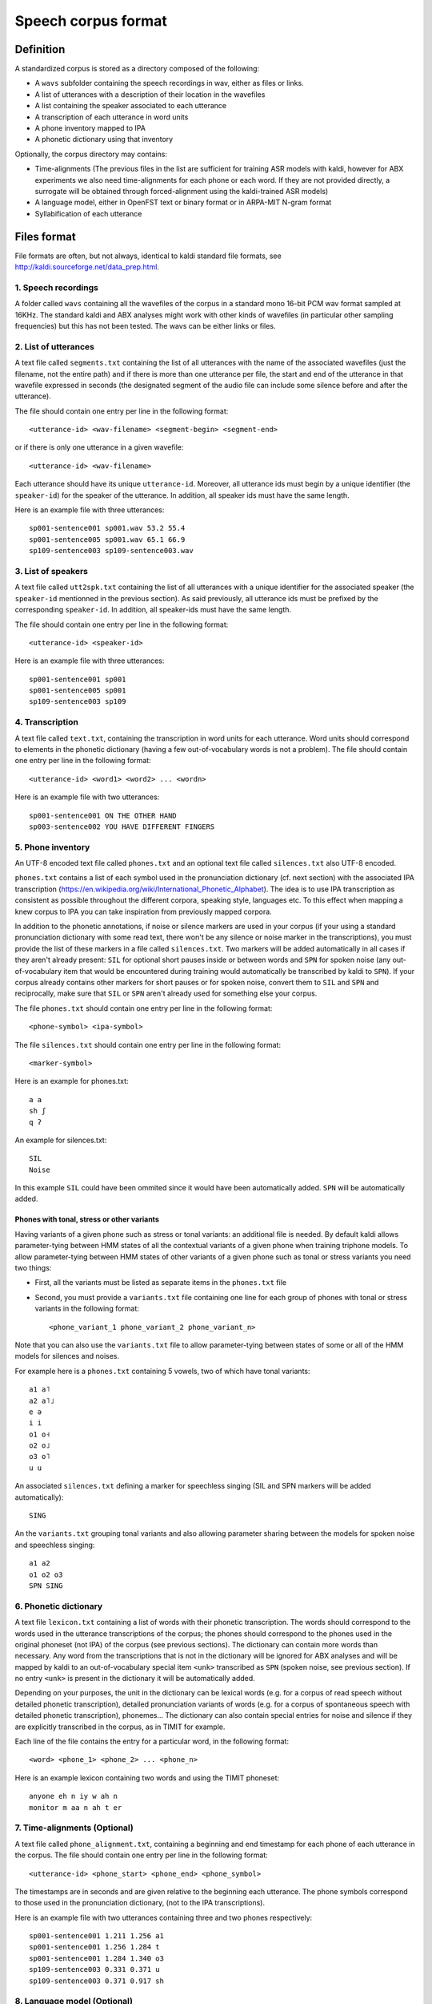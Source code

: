 ====================
Speech corpus format
====================

Definition
==========

A standardized corpus is stored as a directory composed of the
following:

- A ``wavs`` subfolder containing the speech recordings in wav, either
  as files or links.

- A list of utterances with a description of their location in the
  wavefiles

- A list containing the speaker associated to each utterance

- A transcription of each utterance in word units

- A phone inventory mapped to IPA

- A phonetic dictionary using that inventory

Optionally, the corpus directory may contains:

- Time-alignments (The previous files in the list are sufficient for
  training ASR models with kaldi, however for ABX experiments we also
  need time-alignments for each phone or each word. If they are not
  provided directly, a surrogate will be obtained through
  forced-alignment using the kaldi-trained ASR models)

- A language model, either in OpenFST text or binary format
  or in ARPA-MIT N-gram format

- Syllabification of each utterance


Files format
============

File formats are often, but not always, identical to kaldi standard
file formats, see http://kaldi.sourceforge.net/data_prep.html.


1. Speech recordings
--------------------

A folder called ``wavs`` containing all the wavefiles of the corpus in
a standard mono 16-bit PCM wav format sampled at 16KHz. The standard
kaldi and ABX analyses might work with other kinds of wavefiles (in
particular other sampling frequencies) but this has not been tested.
The wavs can be either links or files.


2. List of utterances
---------------------

A text file called ``segments.txt`` containing the list of all
utterances with the name of the associated wavefiles (just the
filename, not the entire path) and if there is more than one utterance
per file, the start and end of the utterance in that wavefile
expressed in seconds (the designated segment of the audio file can
include some silence before and after the utterance).

The file should contain one entry per line in the following format::

  <utterance-id> <wav-filename> <segment-begin> <segment-end>

or if there is only one utterance in a given wavefile::

  <utterance-id> <wav-filename>

Each utterance should have its unique ``utterance-id``. Moreover,
all utterance ids must begin by a unique identifier (the
``speaker-id``) for the speaker of the utterance. In addition, all
speaker ids must have the same length.

Here is an example file with three utterances::

  sp001-sentence001 sp001.wav 53.2 55.4
  sp001-sentence005 sp001.wav 65.1 66.9
  sp109-sentence003 sp109-sentence003.wav


3. List of speakers
-------------------

A text file called ``utt2spk.txt`` containing the list of all utterances
with a unique identifier for the associated speaker (the ``speaker-id``
mentionned in the previous section). As said previously, all
utterance ids must be prefixed by the corresponding ``speaker-id``. In
addition, all speaker-ids must have the same length.

The file should contain one entry per line in the following format::

  <utterance-id> <speaker-id>

Here is an example file with three utterances::

  sp001-sentence001 sp001
  sp001-sentence005 sp001
  sp109-sentence003 sp109


4. Transcription
----------------

A text file called ``text.txt``, containing the transcription in word
units for each utterance. Word units should correspond to elements in
the phonetic dictionary (having a few out-of-vocabulary words is not a
problem). The file should contain one entry per line in the following
format::

  <utterance-id> <word1> <word2> ... <wordn>

Here is an example file with two utterances::

  sp001-sentence001 ON THE OTHER HAND
  sp003-sentence002 YOU HAVE DIFFERENT FINGERS


5. Phone inventory
------------------

An UTF-8 encoded text file called ``phones.txt`` and an optional text
file called ``silences.txt`` also UTF-8 encoded.

``phones.txt`` contains a list of each symbol used in the pronunciation
dictionary (cf. next section) with the associated IPA transcription
(https://en.wikipedia.org/wiki/International_Phonetic_Alphabet). The
idea is to use IPA transcription as consistent as possible throughout
the different corpora, speaking style, languages etc. To this effect
when mapping a knew corpus to IPA you can take inspiration from
previously mapped corpora.

In addition to the phonetic annotations, if noise or silence markers
are used in your corpus (if your using a standard pronunciation
dictionary with some read text, there won't be any silence or noise
marker in the transcriptions), you must provide the list of these
markers in a file called ``silences.txt``. Two markers will be added
automatically in all cases if they aren't already present: ``SIL`` for
optional short pauses inside or between words and ``SPN`` for spoken
noise (any out-of-vocabulary item that would be encountered during
training would automatically be transcribed by kaldi to ``SPN``). If
your corpus already contains other markers for short pauses or for
spoken noise, convert them to ``SIL`` and ``SPN`` and reciprocally, make
sure that ``SIL`` or ``SPN`` aren't already used for something else your
corpus.

The file ``phones.txt`` should contain one entry per line in the
following format::

  <phone-symbol> <ipa-symbol>

The file ``silences.txt`` should contain one entry per line in the
following format::

  <marker-symbol>

Here is an example for phones.txt::

  a a
  sh ʃ
  q ʔ

An example for silences.txt::

  SIL
  Noise

In this example ``SIL`` could have been ommited since it would have been
automatically added. ``SPN`` will be automatically added.


Phones with tonal, stress or other variants
^^^^^^^^^^^^^^^^^^^^^^^^^^^^^^^^^^^^^^^^^^^

Having variants of a given phone such as stress or tonal variants: an
additional file is needed. By default kaldi allows parameter-tying
between HMM states of all the contextual variants of a given phone
when training triphone models. To allow parameter-tying between HMM
states of other variants of a given phone such as tonal or stress
variants you need two things:

* First, all the variants must be listed as separate items in the
  ``phones.txt`` file

* Second, you must provide a ``variants.txt`` file containing one line
  for each group of phones with tonal or stress variants in the
  following format::

    <phone_variant_1 phone_variant_2 phone_variant_n>

Note that you can also use the ``variants.txt`` file to allow
parameter-tying between states of some or all of the HMM models for
silences and noises.

For example here is a ``phones.txt`` containing 5 vowels, two of which
have tonal variants::

  a1 a˥
  a2 a˥˩
  e ə
  i i
  o1 o˧
  o2 o˩
  o3 o˥
  u u

An associated ``silences.txt`` defining a marker for speechless singing
(SIL and SPN markers will be added automatically)::

  SING

An the ``variants.txt`` grouping tonal variants and also allowing
parameter sharing between the models for spoken noise and speechless
singing::

  a1 a2
  o1 o2 o3
  SPN SING


6. Phonetic dictionary
----------------------

A text file ``lexicon.txt`` containing a list of words with their
phonetic transcription. The words should correspond to the words used
in the utterance transcriptions of the corpus; the phones should
correspond to the phones used in the original phoneset (not IPA) of
the corpus (see previous sections). The dictionary can contain more
words than necessary. Any word from the transcriptions that is not in
the dictionary will be ignored for ABX analyses and will be mapped by
kaldi to an out-of-vocabulary special item ``<unk>`` transcribed as
``SPN`` (spoken noise, see previous section). If no entry ``<unk>`` is
present in the dictionary it will be automatically added.

Depending on your purposes, the unit in the dictionary can be lexical
words (e.g. for a corpus of read speech without detailed phonetic
transcription), detailed pronunciation variants of words (e.g. for a
corpus of spontaneous speech with detailed phonetic transcription),
phonemes... The dictionary can also contain special entries for noise
and silence if they are explicitly transcribed in the corpus, as in
TIMIT for example.

Each line of the file contains the entry for a particular word, in the
following format::

  <word> <phone_1> <phone_2> ... <phone_n>

Here is an example lexicon containing two words and using the TIMIT
phoneset::

  anyone eh n iy w ah n
  monitor m aa n ah t er


7. Time-alignments (Optional)
-----------------------------

A text file called ``phone_alignment.txt``, containing a beginning and
end timestamp for each phone of each utterance in the corpus. The file
should contain one entry per line in the following format::

  <utterance-id> <phone_start> <phone_end> <phone_symbol>

The timestamps are in seconds and are given relative to the beginning
each utterance. The phone symbols correspond to those used in the
pronunciation dictionary, (not to the IPA transcriptions).

Here is an example file with two utterances containing three and two
phones respectively::

  sp001-sentence001 1.211 1.256 a1
  sp001-sentence001 1.256 1.284 t
  sp001-sentence001 1.284 1.340 o3
  sp109-sentence003 0.331 0.371 u
  sp109-sentence003 0.371 0.917 sh


8. Language model (Optional)
----------------------------

Not yet supported.


9. Syllabification (Optional)
-----------------------------

Not yet supported.


Data preparation
================


Data validation and statistics
------------------------------

Once your corpus is in standard format, you can use
**bin/validate_corpus.py** to check its consistency with abkhazia
guidelines. You need to have all the items required (see previous
section) in a single folder and you need to pass the path to that
folder as an argument to **bin/validate_corpus.py**.

You can use _corpus_stats.py_ to output some statistics about the
corpus.


Note that many corpora do not form a homogeneous whole, but are
constituted from several homogenous subparts. For example in the core
subset of the [CSJ](http://www.ninjal.ac.jp/english/products/csj/)
corpus, spontaneous presentations from academics (files whos names
starts with an 'A'), spontaneous presentations from laymen ('S'
files), readings ('R' files) and dialogs ('D' files) form homogeneous
sub-corpora. If you expect the differences between the different
subparts to have an impact on the results of standard ABX and kaldi
analyses, you should generate a separate standardized corpus for each
of them.
